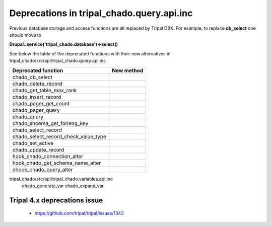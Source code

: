 
Deprecations in tripal_chado.query.api.inc
==========================================

Previous database storage and access functions are all replaced by Tripal DBX. 
For example, to replace **db_select** one should move to 

**\Drupal::service('tripal_chado.database')->select()**

See below the table of the deprecated functions with their new alternatives in 
tripal_chado/src/api/tripal_chado.query.api.inc

.. table:: List of deprecated functions and corresponding new method

+--------------------------------------+---------------------+
| Deprecated function                  |    New method       |
+======================================+=====================+
| chado_db_select                      |                     |
+--------------------------------------+---------------------+
| chado_delete_record                  |                     |
+--------------------------------------+---------------------+
| chado_get_table_max_rank             |                     |
+--------------------------------------+---------------------+
| chado_insert_record                  |                     |
+--------------------------------------+---------------------+
| chado_pager_get_count                |                     |
+--------------------------------------+---------------------+
| chado_pager_query                    |                     |
+--------------------------------------+---------------------+
| chado_query                          |                     |
+--------------------------------------+---------------------+
| chado_shcema_get_forieng_key         |                     |
+--------------------------------------+---------------------+
| chado_select_record                  |                     |
+--------------------------------------+---------------------+
| chado_select_record_check_value_type |                     |
+--------------------------------------+---------------------+
| chado_set_active                     |                     |
+--------------------------------------+---------------------+
| chado_update_record                  |                     |
+--------------------------------------+---------------------+
| hook_chado_connection_alter          |                     |
+--------------------------------------+---------------------+
| hook_chado_get_schema_name_alter     |                     | 
+--------------------------------------+---------------------+
| chook_chado_query_alter              |                     |
+--------------------------------------+---------------------+

tripal_chado/src/api/tripal_chado.variables.api.inc
 chado_generate_var
 chado_expand_var

Tripal 4.x deprecations issue
-----------------------------

 - https://github.com/tripal/tripal/issues/1343
